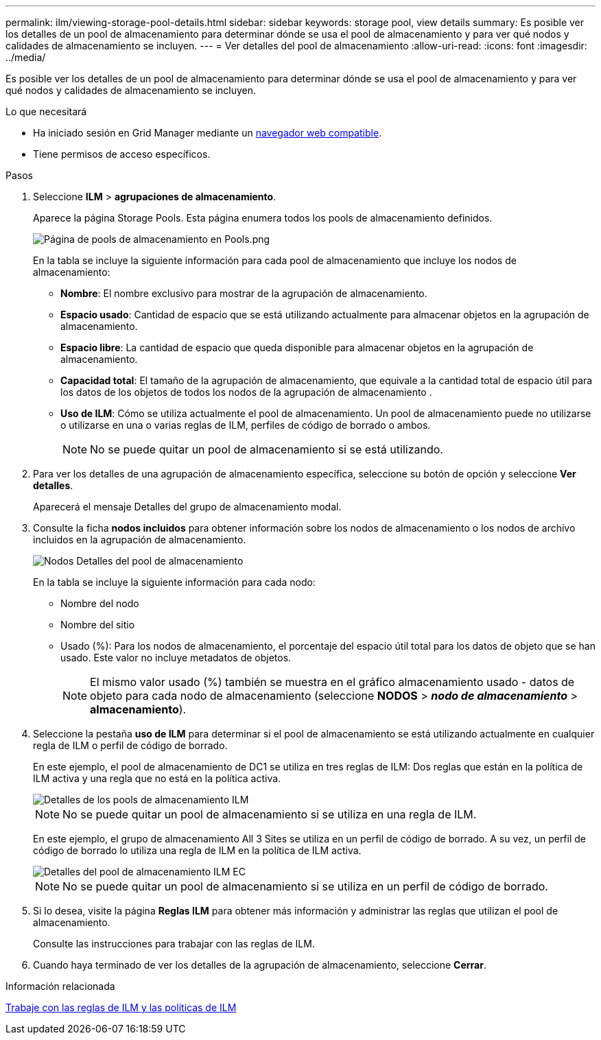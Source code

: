 ---
permalink: ilm/viewing-storage-pool-details.html 
sidebar: sidebar 
keywords: storage pool, view details 
summary: Es posible ver los detalles de un pool de almacenamiento para determinar dónde se usa el pool de almacenamiento y para ver qué nodos y calidades de almacenamiento se incluyen. 
---
= Ver detalles del pool de almacenamiento
:allow-uri-read: 
:icons: font
:imagesdir: ../media/


[role="lead"]
Es posible ver los detalles de un pool de almacenamiento para determinar dónde se usa el pool de almacenamiento y para ver qué nodos y calidades de almacenamiento se incluyen.

.Lo que necesitará
* Ha iniciado sesión en Grid Manager mediante un xref:../admin/web-browser-requirements.adoc[navegador web compatible].
* Tiene permisos de acceso específicos.


.Pasos
. Seleccione *ILM* > *agrupaciones de almacenamiento*.
+
Aparece la página Storage Pools. Esta página enumera todos los pools de almacenamiento definidos.

+
image::../media/storage_pools_page_with_pools.png[Página de pools de almacenamiento en Pools.png]

+
En la tabla se incluye la siguiente información para cada pool de almacenamiento que incluye los nodos de almacenamiento:

+
** *Nombre*: El nombre exclusivo para mostrar de la agrupación de almacenamiento.
** *Espacio usado*: Cantidad de espacio que se está utilizando actualmente para almacenar objetos en la agrupación de almacenamiento.
** *Espacio libre*: La cantidad de espacio que queda disponible para almacenar objetos en la agrupación de almacenamiento.
** *Capacidad total*: El tamaño de la agrupación de almacenamiento, que equivale a la cantidad total de espacio útil para los datos de los objetos de todos los nodos de la agrupación de almacenamiento .
** *Uso de ILM*: Cómo se utiliza actualmente el pool de almacenamiento. Un pool de almacenamiento puede no utilizarse o utilizarse en una o varias reglas de ILM, perfiles de código de borrado o ambos.
+

NOTE: No se puede quitar un pool de almacenamiento si se está utilizando.



. Para ver los detalles de una agrupación de almacenamiento específica, seleccione su botón de opción y seleccione *Ver detalles*.
+
Aparecerá el mensaje Detalles del grupo de almacenamiento modal.

. Consulte la ficha *nodos incluidos* para obtener información sobre los nodos de almacenamiento o los nodos de archivo incluidos en la agrupación de almacenamiento.
+
image::../media/storage_pools_details_nodes.png[Nodos Detalles del pool de almacenamiento]

+
En la tabla se incluye la siguiente información para cada nodo:

+
** Nombre del nodo
** Nombre del sitio
** Usado (%): Para los nodos de almacenamiento, el porcentaje del espacio útil total para los datos de objeto que se han usado. Este valor no incluye metadatos de objetos.
+

NOTE: El mismo valor usado (%) también se muestra en el gráfico almacenamiento usado - datos de objeto para cada nodo de almacenamiento (seleccione *NODOS* > *_nodo de almacenamiento_* > *almacenamiento*).



. Seleccione la pestaña *uso de ILM* para determinar si el pool de almacenamiento se está utilizando actualmente en cualquier regla de ILM o perfil de código de borrado.
+
En este ejemplo, el pool de almacenamiento de DC1 se utiliza en tres reglas de ILM: Dos reglas que están en la política de ILM activa y una regla que no está en la política activa.

+
image::../media/storage_pools_details_ilm.png[Detalles de los pools de almacenamiento ILM]

+

NOTE: No se puede quitar un pool de almacenamiento si se utiliza en una regla de ILM.

+
En este ejemplo, el grupo de almacenamiento All 3 Sites se utiliza en un perfil de código de borrado. A su vez, un perfil de código de borrado lo utiliza una regla de ILM en la política de ILM activa.

+
image::../media/storage_pools_details_ilm_ec.png[Detalles del pool de almacenamiento ILM EC]

+

NOTE: No se puede quitar un pool de almacenamiento si se utiliza en un perfil de código de borrado.

. Si lo desea, visite la página *Reglas ILM* para obtener más información y administrar las reglas que utilizan el pool de almacenamiento.
+
Consulte las instrucciones para trabajar con las reglas de ILM.

. Cuando haya terminado de ver los detalles de la agrupación de almacenamiento, seleccione *Cerrar*.


.Información relacionada
xref:working-with-ilm-rules-and-ilm-policies.adoc[Trabaje con las reglas de ILM y las políticas de ILM]
